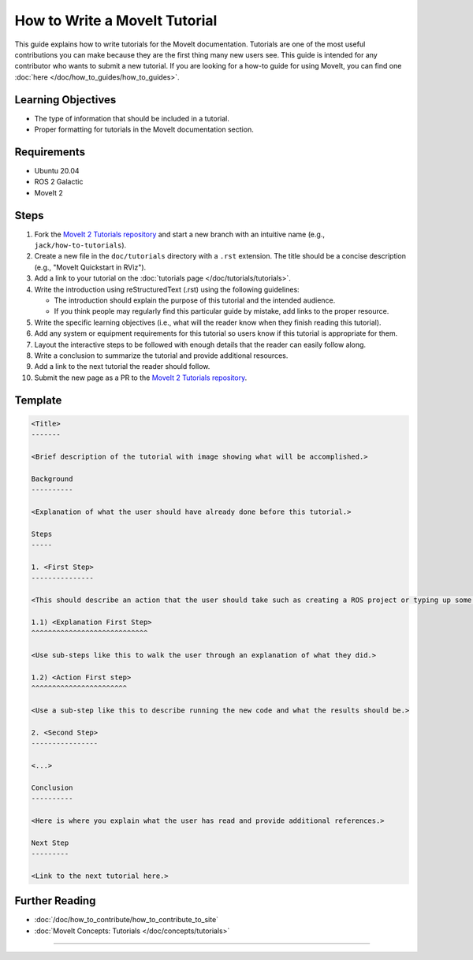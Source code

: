 How to Write a MoveIt Tutorial
==============================

This guide explains how to write tutorials for the MoveIt documentation.
Tutorials are one of the most useful contributions you can make because they are the first thing many new users see.
This guide is intended for any contributor who wants to submit a new tutorial.
If you are looking for a how-to guide for using MoveIt, you can find one :doc:`here </doc/how_to_guides/how_to_guides>`.

Learning Objectives
-------------------
- The type of information that should be included in a tutorial.
- Proper formatting for tutorials in the MoveIt documentation section.

Requirements
------------
- Ubuntu 20.04
- ROS 2 Galactic
- MoveIt 2

Steps
-----

1. Fork the `MoveIt 2 Tutorials repository <https://github.com/ros-planning/moveit2_tutorials.git>`_ and start a new branch with an intuitive name (e.g., ``jack/how-to-tutorials``).

#. Create a new file in the ``doc/tutorials`` directory with a ``.rst`` extension. The title should be a concise description (e.g., "MoveIt Quickstart in RViz").

#. Add a link to your tutorial on the :doc:`tutorials page </doc/tutorials/tutorials>`.

#. Write the introduction using reStructuredText (.rst) using the following guidelines:

   - The introduction should explain the purpose of this tutorial and the intended audience.

   - If you think people may regularly find this particular guide by mistake, add links to the proper resource.

#. Write the specific learning objectives (i.e., what will the reader know when they finish reading this tutorial).

#. Add any system or equipment requirements for this tutorial so users know if this tutorial is appropriate for them.

#. Layout the interactive steps to be followed with enough details that the reader can easily follow along.

#. Write a conclusion to summarize the tutorial and provide additional resources.

#. Add a link to the next tutorial the reader should follow.

#. Submit the new page as a PR to the `MoveIt 2 Tutorials repository <https://github.com/ros-planning/moveit2_tutorials.git>`_.

Template
--------

.. code-block::

  <Title>
  -------

  <Brief description of the tutorial with image showing what will be accomplished.>

  Background
  ----------

  <Explanation of what the user should have already done before this tutorial.>

  Steps
  -----

  1. <First Step>
  ---------------

  <This should describe an action that the user should take such as creating a ROS project or typing up some code.>

  1.1) <Explanation First Step>
  ^^^^^^^^^^^^^^^^^^^^^^^^^^^^

  <Use sub-steps like this to walk the user through an explanation of what they did.>

  1.2) <Action First step>
  ^^^^^^^^^^^^^^^^^^^^^^^

  <Use a sub-step like this to describe running the new code and what the results should be.>

  2. <Second Step>
  ----------------

  <...>

  Conclusion
  ----------

  <Here is where you explain what the user has read and provide additional references.>

  Next Step
  ---------

  <Link to the next tutorial here.>

Further Reading
---------------
- :doc:`/doc/how_to_contribute/how_to_contribute_to_site`
- :doc:`MoveIt Concepts: Tutorials </doc/concepts/tutorials>`
=======
